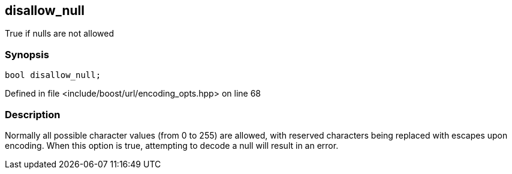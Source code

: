 :relfileprefix: ../../../
[#5BC94B210D0EC426342A37455D28AFAFE9708E74]
== disallow_null

pass:v,q[True if nulls are not allowed]


=== Synopsis

[source,cpp,subs="verbatim,macros,-callouts"]
----
bool disallow_null;
----

Defined in file <include/boost/url/encoding_opts.hpp> on line 68

=== Description

pass:v,q[Normally all possible character values] pass:v,q[(from 0 to 255) are allowed, with reserved]
pass:v,q[characters being replaced with escapes]
pass:v,q[upon encoding. When this option is true,]
pass:v,q[attempting to decode a null will result]
pass:v,q[in an error.]



